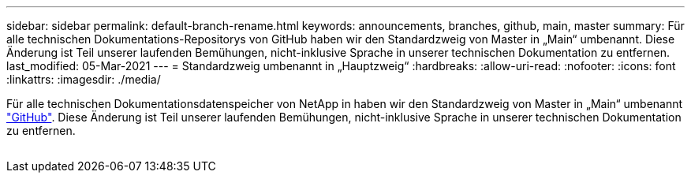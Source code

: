 ---
sidebar: sidebar 
permalink: default-branch-rename.html 
keywords: announcements, branches, github, main, master 
summary: Für alle technischen Dokumentations-Repositorys von GitHub haben wir den Standardzweig von Master in „Main“ umbenannt. Diese Änderung ist Teil unserer laufenden Bemühungen, nicht-inklusive Sprache in unserer technischen Dokumentation zu entfernen. 
last_modified: 05-Mar-2021 
---
= Standardzweig umbenannt in „Hauptzweig“
:hardbreaks:
:allow-uri-read: 
:nofooter: 
:icons: font
:linkattrs: 
:imagesdir: ./media/


[role="lead"]
Für alle technischen Dokumentationsdatenspeicher von NetApp in haben wir den Standardzweig von Master in „Main“ umbenannt https://github.com/NetAppDocs/["GitHub"^]. Diese Änderung ist Teil unserer laufenden Bemühungen, nicht-inklusive Sprache in unserer technischen Dokumentation zu entfernen.

image:default-branch-rename.png[""]
